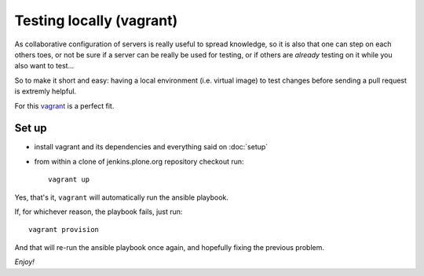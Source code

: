 =========================
Testing locally (vagrant)
=========================

As collaborative configuration of servers is really useful to spread knowledge,
so it is also that one can step on each others toes,
or not be sure if a server can be really be used for testing,
or if others are *already* testing on it while you also want to test...

So to make it short and easy:
having a local environment
(i.e. virtual image)
to test changes before sending a pull request is extremly helpful.

For this `vagrant <http://vagrantup.com/>`_ is a perfect fit.


Set up
======

* install vagrant and its dependencies and everything said on :doc:`setup`
* from within a clone of jenkins.plone.org repository checkout run::

    vagrant up

Yes,
that's it,
``vagrant`` will automatically run the ansible playbook.

If,
for whichever reason,
the playbook fails,
just run::

  vagrant provision

And that will re-run the ansible playbook once again,
and hopefully fixing the previous problem.

*Enjoy!*
